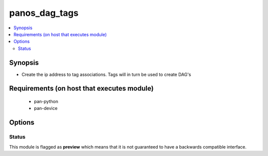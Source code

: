 .. _panos_dag_tags:


panos_dag_tags
++++++++++++++

.. versionadded:: 2.4


.. contents::
   :local:
   :depth: 2


Synopsis
--------

* Create the ip address to tag associations. Tags will in turn be used to create DAG's


Requirements (on host that executes module)
-------------------------------------------

  * pan-python
  * pan-device


Options
-------

.. raw:: html

    <table border=1 cellpadding=4>
    <tr>
    <th class="head">parameter</th>
    <th class="head">required</th>
    <th class="head">default</th>
    <th class="head">choices</th>
    <th class="head">comments</th>
    </tr>
                <tr><td>commit<br/><div style="font-size: small;"></div></td>
    <td>no</td>
    <td>True</td>
        <td></td>
        <td><div>commit if changed</div>        </td></tr>
                <tr><td>description<br/><div style="font-size: small;"></div></td>
    <td>no</td>
    <td></td>
        <td></td>
        <td><div>The purpose / objective of the static Address Group</div>        </td></tr>
                <tr><td>ip_address<br/><div style="font-size: small;"></div></td>
    <td>yes</td>
    <td></td>
        <td></td>
        <td><div>IP address (or hostname) of PAN-OS device</div>        </td></tr>
                <tr><td>password<br/><div style="font-size: small;"></div></td>
    <td>yes</td>
    <td></td>
        <td></td>
        <td><div>password for authentication</div>        </td></tr>
                <tr><td>username<br/><div style="font-size: small;"></div></td>
    <td>no</td>
    <td>admin</td>
        <td></td>
        <td><div>username for authentication</div>        </td></tr>
        </table>
    </br>









Status
~~~~~~

This module is flagged as **preview** which means that it is not guaranteed to have a backwards compatible interface.

